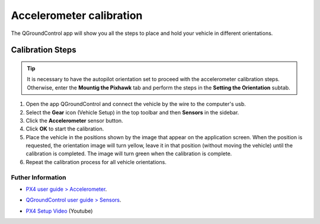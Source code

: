 Accelerometer calibration
=========================

.. O aplicativo QGroundControl mostrará todos os passos para colocar e segurar o veículo em diversas orientações.


The QGroundControl app will show you all the steps to place and hold your vehicle in different orientations.

Calibration Steps
~~~~~~~~~~~~~~~~~
.. tip::
   It is necessary to have the autopilot orientation set to proceed with the accelerometer calibration steps. Otherwise, enter the **Mountig the Pixhawk** tab and perform the steps in the **Setting the Orientation** subtab.

1. Open the app QGroundControl and connect the vehicle by the wire to the computer's usb.
2. Select the **Gear** icon (Vehicle Setup) in the top toolbar and then **Sensors** in the sidebar.
3. Click the **Accelerometer** sensor button.
4. Click **OK** to start the calibration.
5. Place the vehicle in the positions shown by the image that appear on the application screen. When the position is requested, the orientation image will turn yellow, leave it in that position (without moving the vehicle) until the calibration is completed. The image will turn green when the calibration is complete.
6. Repeat the calibration process for all vehicle orientations.


Futher Information
------------------

* `PX4 user guide > Accelerometer`_.

.. _PX4 user guide > Accelerometer: https://docs.px4.io/v1.9.0/en/config/accelerometer.html


* `QGroundControl user guide > Sensors`_.

.. _QGroundControl user guide > Sensors: https://docs.qgroundcontrol.com/en/SetupView/sensors_px4.html

* `PX4 Setup Video`_ (Youtube)

.. _PX4 Setup Video: https://www.youtube.com/watch?v=91VGmdSlbo4&feature=youtu.be&t=1m46s


